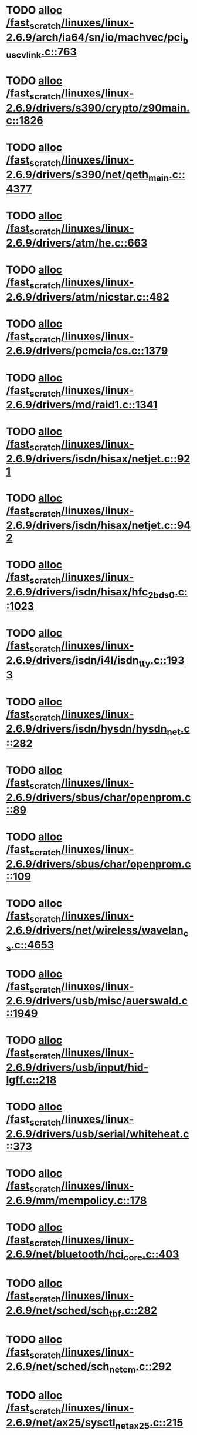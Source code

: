 * TODO [[view:/fast_scratch/linuxes/linux-2.6.9/arch/ia64/sn/io/machvec/pci_bus_cvlink.c::face=ovl-face1::linb=763::colb=4::cole=15][alloc /fast_scratch/linuxes/linux-2.6.9/arch/ia64/sn/io/machvec/pci_bus_cvlink.c::763]]
* TODO [[view:/fast_scratch/linuxes/linux-2.6.9/drivers/s390/crypto/z90main.c::face=ovl-face1::linb=1826::colb=2::cole=8][alloc /fast_scratch/linuxes/linux-2.6.9/drivers/s390/crypto/z90main.c::1826]]
* TODO [[view:/fast_scratch/linuxes/linux-2.6.9/drivers/s390/net/qeth_main.c::face=ovl-face1::linb=4377::colb=1::cole=5][alloc /fast_scratch/linuxes/linux-2.6.9/drivers/s390/net/qeth_main.c::4377]]
* TODO [[view:/fast_scratch/linuxes/linux-2.6.9/drivers/atm/he.c::face=ovl-face1::linb=663::colb=1::cole=9][alloc /fast_scratch/linuxes/linux-2.6.9/drivers/atm/he.c::663]]
* TODO [[view:/fast_scratch/linuxes/linux-2.6.9/drivers/atm/nicstar.c::face=ovl-face1::linb=482::colb=8::cole=12][alloc /fast_scratch/linuxes/linux-2.6.9/drivers/atm/nicstar.c::482]]
* TODO [[view:/fast_scratch/linuxes/linux-2.6.9/drivers/pcmcia/cs.c::face=ovl-face1::linb=1379::colb=1::cole=10][alloc /fast_scratch/linuxes/linux-2.6.9/drivers/pcmcia/cs.c::1379]]
* TODO [[view:/fast_scratch/linuxes/linux-2.6.9/drivers/md/raid1.c::face=ovl-face1::linb=1341::colb=1::cole=12][alloc /fast_scratch/linuxes/linux-2.6.9/drivers/md/raid1.c::1341]]
* TODO [[view:/fast_scratch/linuxes/linux-2.6.9/drivers/isdn/hisax/netjet.c::face=ovl-face1::linb=921::colb=7::cole=31][alloc /fast_scratch/linuxes/linux-2.6.9/drivers/isdn/hisax/netjet.c::921]]
* TODO [[view:/fast_scratch/linuxes/linux-2.6.9/drivers/isdn/hisax/netjet.c::face=ovl-face1::linb=942::colb=7::cole=30][alloc /fast_scratch/linuxes/linux-2.6.9/drivers/isdn/hisax/netjet.c::942]]
* TODO [[view:/fast_scratch/linuxes/linux-2.6.9/drivers/isdn/hisax/hfc_2bds0.c::face=ovl-face1::linb=1023::colb=7::cole=11][alloc /fast_scratch/linuxes/linux-2.6.9/drivers/isdn/hisax/hfc_2bds0.c::1023]]
* TODO [[view:/fast_scratch/linuxes/linux-2.6.9/drivers/isdn/i4l/isdn_tty.c::face=ovl-face1::linb=1933::colb=8::cole=17][alloc /fast_scratch/linuxes/linux-2.6.9/drivers/isdn/i4l/isdn_tty.c::1933]]
* TODO [[view:/fast_scratch/linuxes/linux-2.6.9/drivers/isdn/hysdn/hysdn_net.c::face=ovl-face1::linb=282::colb=6::cole=9][alloc /fast_scratch/linuxes/linux-2.6.9/drivers/isdn/hysdn/hysdn_net.c::282]]
* TODO [[view:/fast_scratch/linuxes/linux-2.6.9/drivers/sbus/char/openprom.c::face=ovl-face1::linb=89::colb=7::cole=13][alloc /fast_scratch/linuxes/linux-2.6.9/drivers/sbus/char/openprom.c::89]]
* TODO [[view:/fast_scratch/linuxes/linux-2.6.9/drivers/sbus/char/openprom.c::face=ovl-face1::linb=109::colb=7::cole=13][alloc /fast_scratch/linuxes/linux-2.6.9/drivers/sbus/char/openprom.c::109]]
* TODO [[view:/fast_scratch/linuxes/linux-2.6.9/drivers/net/wireless/wavelan_cs.c::face=ovl-face1::linb=4653::colb=2::cole=6][alloc /fast_scratch/linuxes/linux-2.6.9/drivers/net/wireless/wavelan_cs.c::4653]]
* TODO [[view:/fast_scratch/linuxes/linux-2.6.9/drivers/usb/misc/auerswald.c::face=ovl-face1::linb=1949::colb=1::cole=3][alloc /fast_scratch/linuxes/linux-2.6.9/drivers/usb/misc/auerswald.c::1949]]
* TODO [[view:/fast_scratch/linuxes/linux-2.6.9/drivers/usb/input/hid-lgff.c::face=ovl-face1::linb=218::colb=1::cole=4][alloc /fast_scratch/linuxes/linux-2.6.9/drivers/usb/input/hid-lgff.c::218]]
* TODO [[view:/fast_scratch/linuxes/linux-2.6.9/drivers/usb/serial/whiteheat.c::face=ovl-face1::linb=373::colb=1::cole=7][alloc /fast_scratch/linuxes/linux-2.6.9/drivers/usb/serial/whiteheat.c::373]]
* TODO [[view:/fast_scratch/linuxes/linux-2.6.9/mm/mempolicy.c::face=ovl-face1::linb=178::colb=1::cole=3][alloc /fast_scratch/linuxes/linux-2.6.9/mm/mempolicy.c::178]]
* TODO [[view:/fast_scratch/linuxes/linux-2.6.9/net/bluetooth/hci_core.c::face=ovl-face1::linb=403::colb=7::cole=10][alloc /fast_scratch/linuxes/linux-2.6.9/net/bluetooth/hci_core.c::403]]
* TODO [[view:/fast_scratch/linuxes/linux-2.6.9/net/sched/sch_tbf.c::face=ovl-face1::linb=282::colb=2::cole=5][alloc /fast_scratch/linuxes/linux-2.6.9/net/sched/sch_tbf.c::282]]
* TODO [[view:/fast_scratch/linuxes/linux-2.6.9/net/sched/sch_netem.c::face=ovl-face1::linb=292::colb=1::cole=4][alloc /fast_scratch/linuxes/linux-2.6.9/net/sched/sch_netem.c::292]]
* TODO [[view:/fast_scratch/linuxes/linux-2.6.9/net/ax25/sysctl_net_ax25.c::face=ovl-face1::linb=215::colb=13::cole=18][alloc /fast_scratch/linuxes/linux-2.6.9/net/ax25/sysctl_net_ax25.c::215]]
* TODO [[view:/fast_scratch/linuxes/linux-2.6.9/sound/isa/wavefront/wavefront_fx.c::face=ovl-face1::linb=523::colb=3::cole=12][alloc /fast_scratch/linuxes/linux-2.6.9/sound/isa/wavefront/wavefront_fx.c::523]]
* TODO [[view:/fast_scratch/linuxes/linux-2.6.9/sound/usb/usbaudio.c::face=ovl-face1::linb=2303::colb=2::cole=16][alloc /fast_scratch/linuxes/linux-2.6.9/sound/usb/usbaudio.c::2303]]

